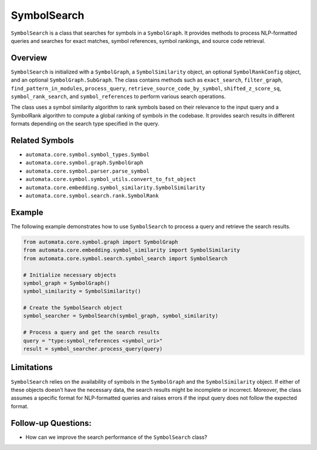 SymbolSearch
============

``SymbolSearch`` is a class that searches for symbols in a
``SymbolGraph``. It provides methods to process NLP-formatted queries
and searches for exact matches, symbol references, symbol rankings, and
source code retrieval.

Overview
--------

``SymbolSearch`` is initialized with a ``SymbolGraph``, a
``SymbolSimilarity`` object, an optional ``SymbolRankConfig`` object,
and an optional ``SymbolGraph.SubGraph``. The class contains methods
such as ``exact_search``, ``filter_graph``, ``find_pattern_in_modules``,
``process_query``, ``retrieve_source_code_by_symbol``,
``shifted_z_score_sq``, ``symbol_rank_search``, and
``symbol_references`` to perform various search operations.

The class uses a symbol similarity algorithm to rank symbols based on
their relevance to the input query and a SymbolRank algorithm to compute
a global ranking of symbols in the codebase. It provides search results
in different formats depending on the search type specified in the
query.

Related Symbols
---------------

-  ``automata.core.symbol.symbol_types.Symbol``
-  ``automata.core.symbol.graph.SymbolGraph``
-  ``automata.core.symbol.parser.parse_symbol``
-  ``automata.core.symbol.symbol_utils.convert_to_fst_object``
-  ``automata.core.embedding.symbol_similarity.SymbolSimilarity``
-  ``automata.core.symbol.search.rank.SymbolRank``

Example
-------

The following example demonstrates how to use ``SymbolSearch`` to
process a query and retrieve the search results.

.. code:: python

   from automata.core.symbol.graph import SymbolGraph
   from automata.core.embedding.symbol_similarity import SymbolSimilarity
   from automata.core.symbol.search.symbol_search import SymbolSearch

   # Initialize necessary objects
   symbol_graph = SymbolGraph()
   symbol_similarity = SymbolSimilarity()

   # Create the SymbolSearch object
   symbol_searcher = SymbolSearch(symbol_graph, symbol_similarity)

   # Process a query and get the search results
   query = "type:symbol_references <symbol_uri>"
   result = symbol_searcher.process_query(query)

Limitations
-----------

``SymbolSearch`` relies on the availability of symbols in the
``SymbolGraph`` and the ``SymbolSimilarity`` object. If either of these
objects doesn’t have the necessary data, the search results might be
incomplete or incorrect. Moreover, the class assumes a specific format
for NLP-formatted queries and raises errors if the input query does not
follow the expected format.

Follow-up Questions:
--------------------

-  How can we improve the search performance of the ``SymbolSearch``
   class?
